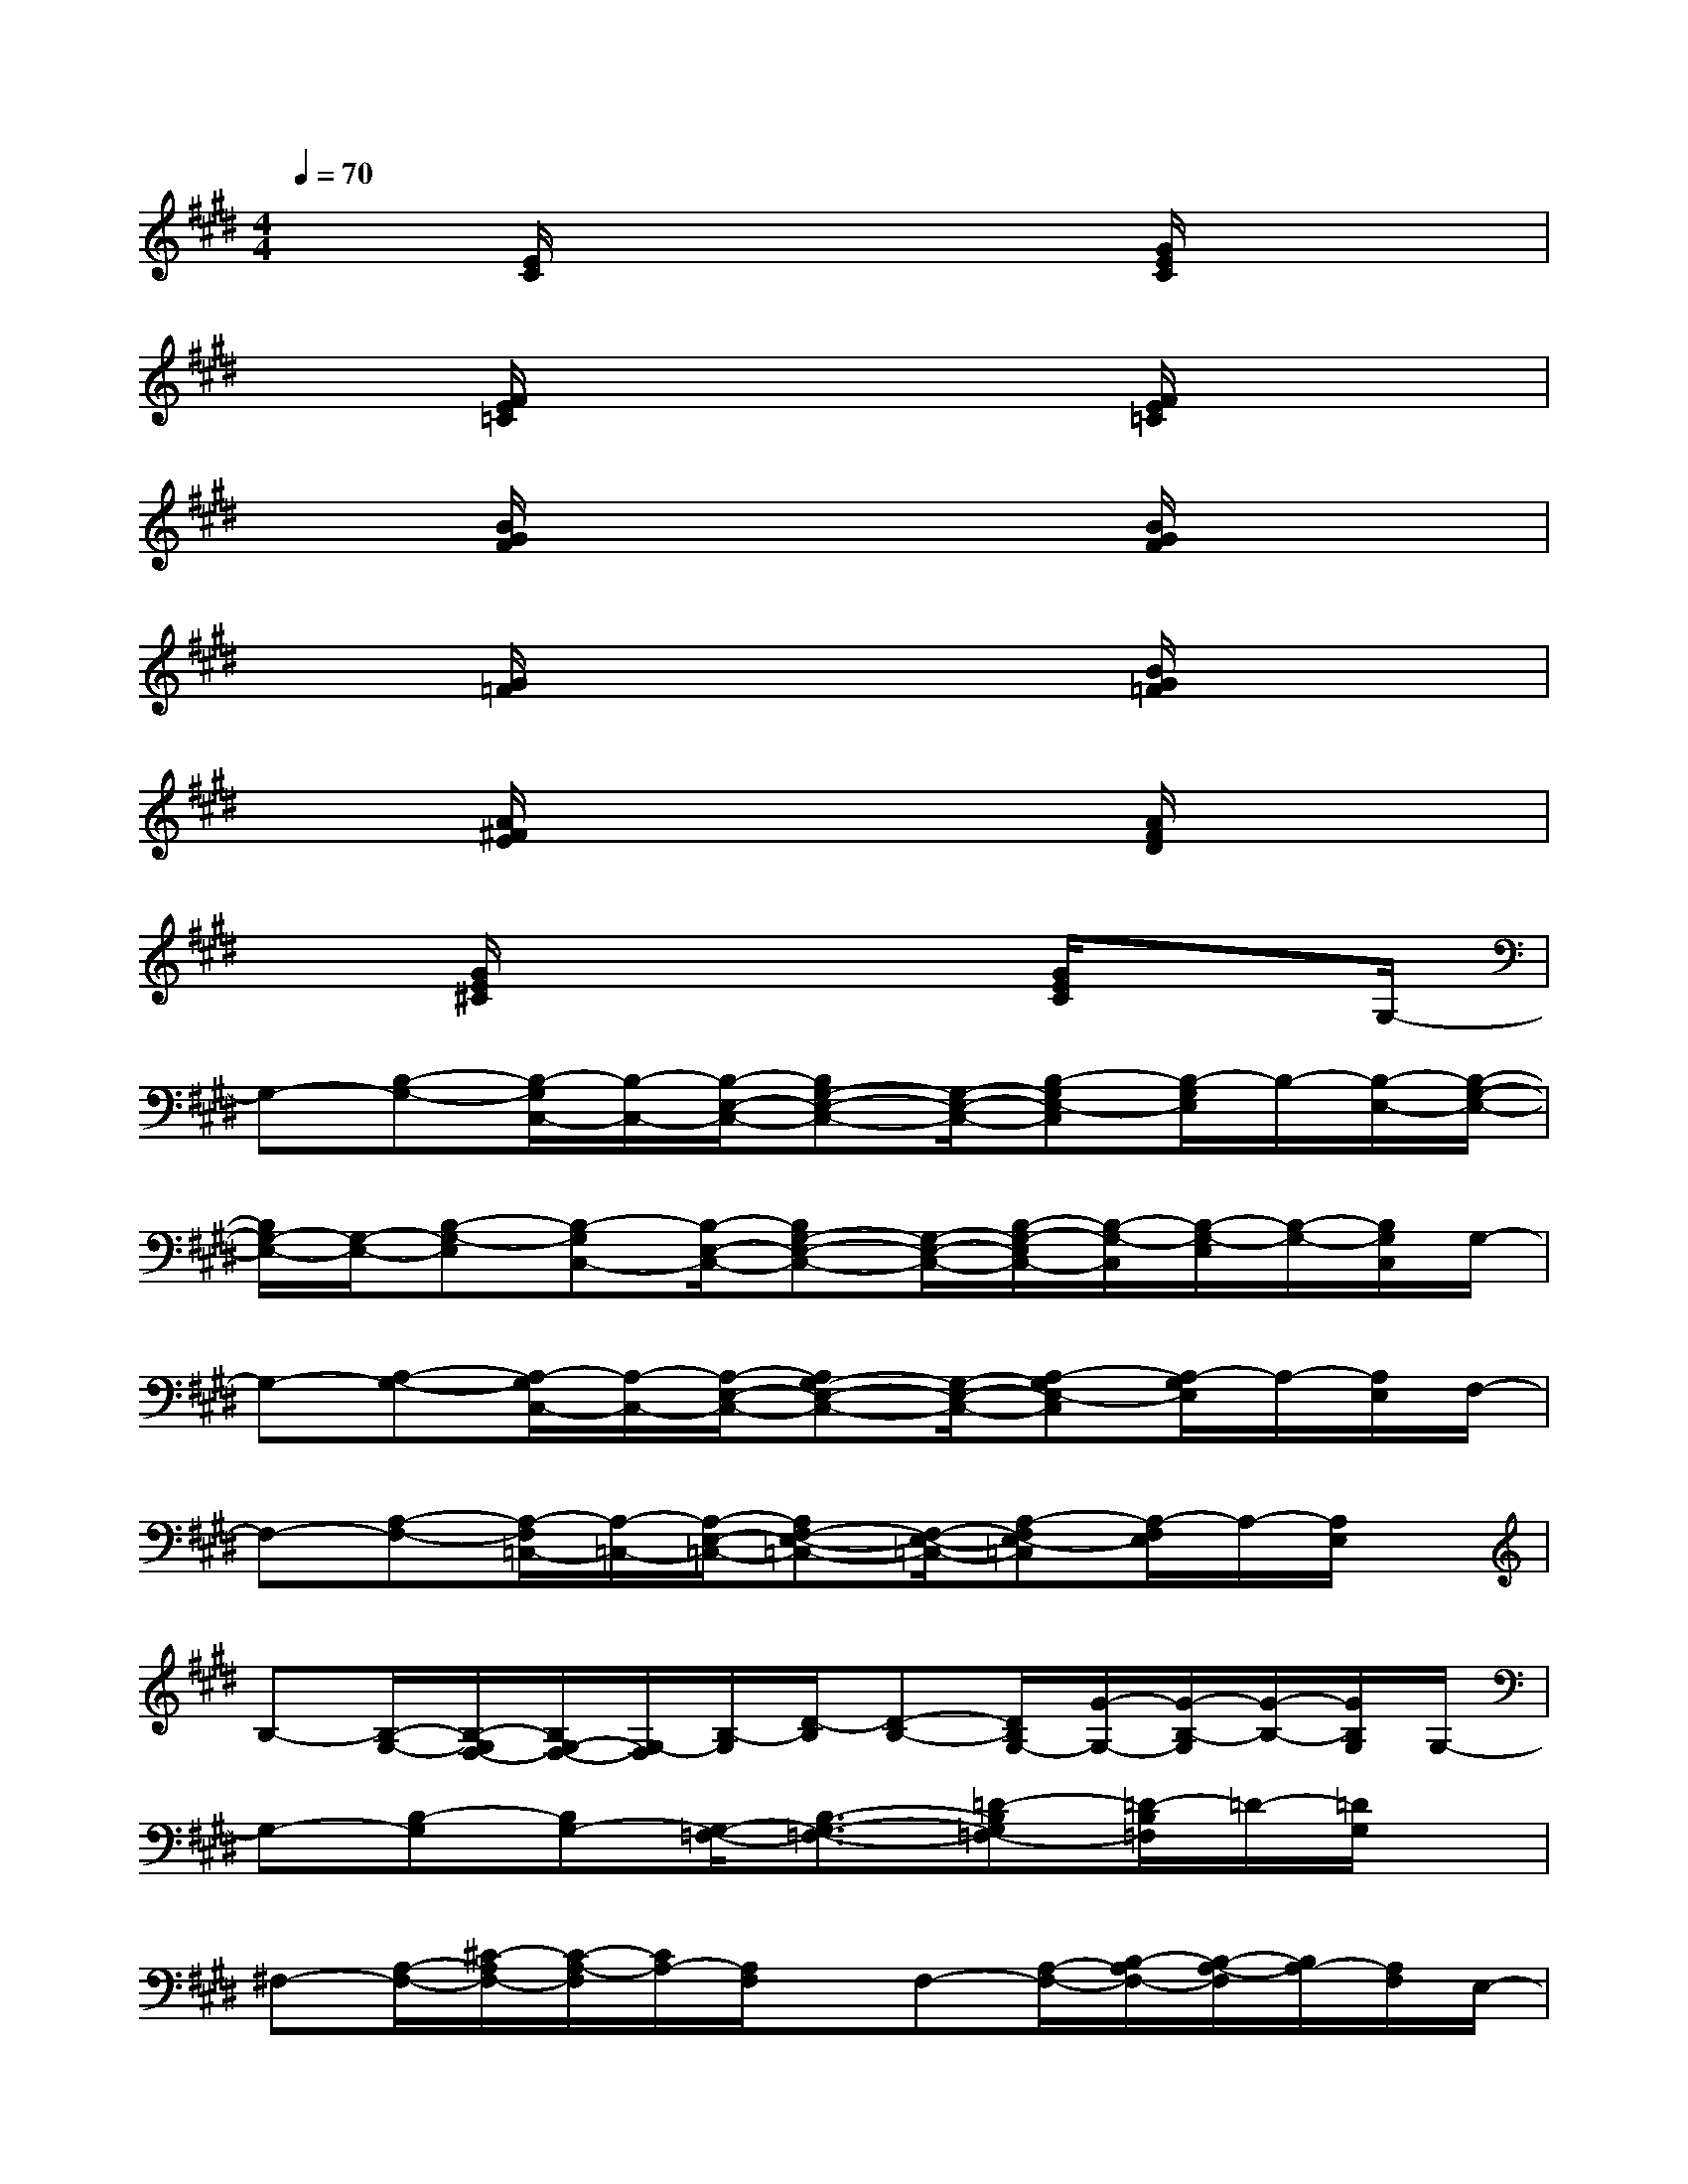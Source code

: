 X:1
T:
M:4/4
L:1/8
Q:1/4=70
K:E%4sharps
V:1
x3/2[E/2C/2]x3x/2[G/2E/2C/2]x2|
x3/2[F/2E/2=C/2]x3x/2[F/2E/2=C/2]x2|
x3/2[B/2G/2F/2]x3x/2[B/2G/2F/2]x2|
x3/2[G/2=F/2]x3x/2[B/2G/2=F/2]x2|
x3/2[A/2^F/2E/2]x3x/2[A/2F/2D/2]x2|
x3/2[G/2E/2^C/2]x3x/2[G/2E/2C/2]x3/2G,/2-|
G,-[B,-G,-][B,/2-G,/2C,/2-][B,/2-C,/2-][B,/2-E,/2-C,/2-][B,G,-E,-C,-][G,/2-E,/2-C,/2-][B,-G,E,-C,][B,/2-G,/2E,/2]B,/2-[B,/2-E,/2-][B,/2-G,/2-E,/2-]|
[B,/2G,/2-E,/2-][G,/2-E,/2-][B,-G,-E,][B,-G,C,-][B,/2-E,/2-C,/2-][B,G,-E,-C,-][G,/2-E,/2-C,/2-][B,/2-G,/2-E,/2C,/2-][B,/2-G,/2-C,/2][B,/2-G,/2-E,/2][B,/2-G,/2-][B,/2G,/2C,/2]G,/2-|
G,-[A,-G,-][A,/2-G,/2C,/2-][A,/2-C,/2-][A,/2-E,/2-C,/2-][A,G,-E,-C,-][G,/2-E,/2-C,/2-][A,-G,E,-C,][A,/2-G,/2E,/2]A,/2-[A,/2E,/2]F,/2-|
F,-[A,-F,-][A,/2-F,/2=C,/2-][A,/2-=C,/2-][A,/2-E,/2-=C,/2-][A,F,-E,-=C,-][F,/2-E,/2-=C,/2-][A,-F,E,-=C,][A,/2-F,/2E,/2]A,/2-[A,/2E,/2]x/2|
B,-[B,/2-G,/2-][B,/2-G,/2F,/2-][B,/2G,/2-F,/2-][G,/2-F,/2][B,/2-G,/2][D/2-B,/2][D-B,-][D/2B,/2G,/2-][G/2-G,/2-][G/2-B,/2-G,/2][G/2-B,/2-][G/2B,/2G,/2]G,/2-|
G,-[B,-G,][B,G,-][G,/2-=F,/2-][B,3/2-G,3/2-=F,3/2-][=D-B,G,=F,-][=D/2-B,/2=F,/2]=D/2-[=D/2G,/2]x/2|
^F,-[A,/2-F,/2-][^C/2-A,/2F,/2-][C/2-A,/2-F,/2][C/2A,/2-][A,/2F,/2]x/2F,-[A,/2-F,/2-][B,/2-A,/2F,/2-][B,/2-A,/2-F,/2][B,/2A,/2-][A,/2F,/2]E,/2-|
E,-[G,-E,][G,E,-][E,/2-C,/2-][G,3/2-E,3/2-C,3/2-][B,-G,E,C,-][B,/2-G,/2C,/2]B,/2-[B,/2E,/2]G,/2-|
G,-[=C-G,][=CG,-][G,/2-=F,/2-][=C3/2-G,3/2-=F,3/2-][^D-=CG,=F,-][D/2-=C/2=F,/2]D/2-[D/2-G,/2-][D/2-G,/2-=F,/2-]|
[D-G,=F,-][D-=C-=F,][D/2=C/2G,/2-]G,/2=F,/2-[=C3/2-=F,3/2-][D-=C=F,][D/2-G,/2]D/2-[D/2=F,/2-]=F,/2